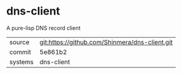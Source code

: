 * dns-client

A pure-lisp DNS record client

|---------+------------------------------------------------|
| source  | git:https://github.com/Shinmera/dns-client.git |
| commit  | 5e861b2                                        |
| systems | dns-client                                     |
|---------+------------------------------------------------|
